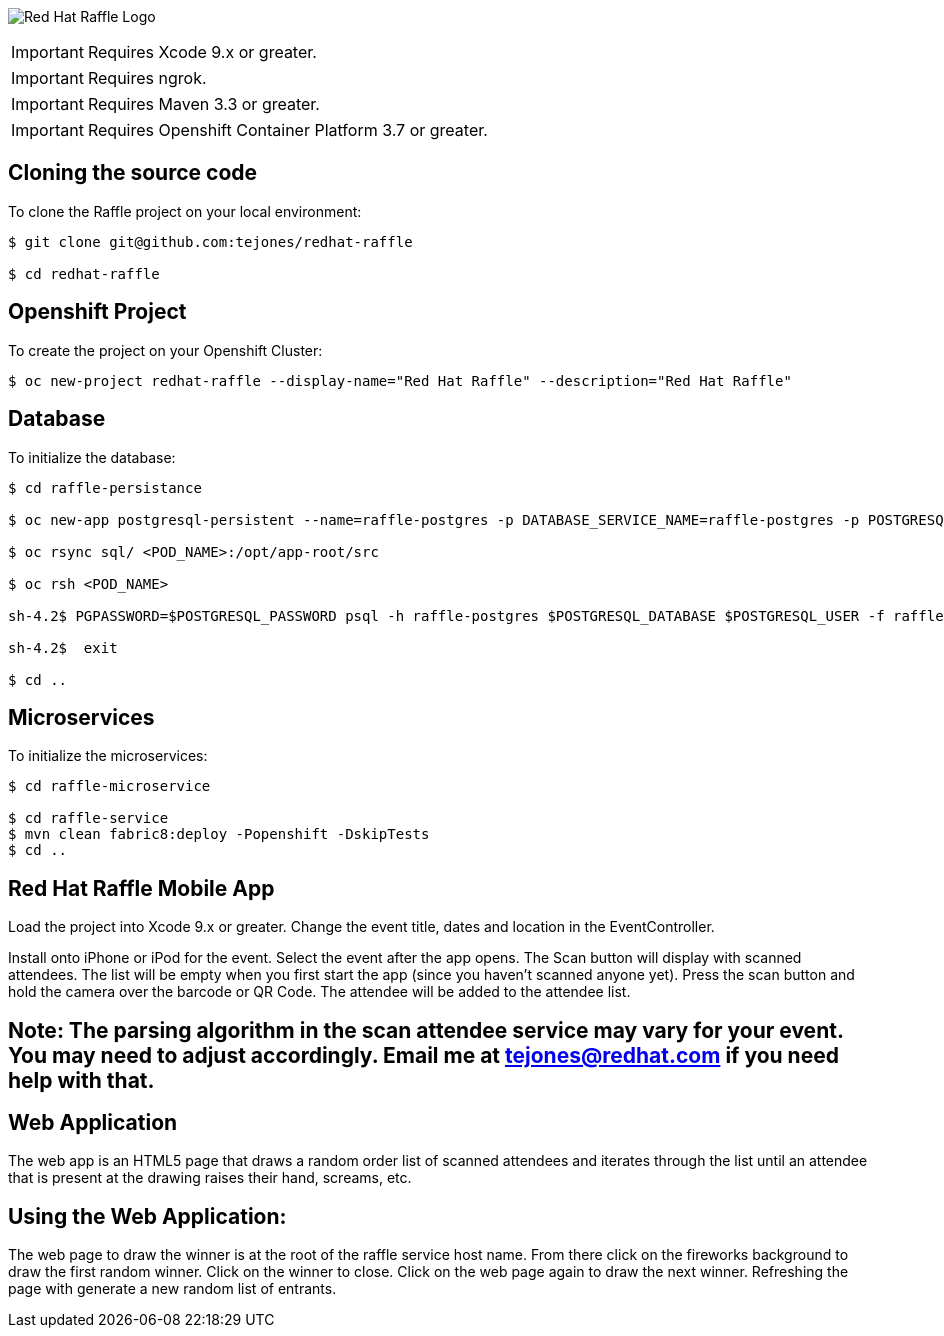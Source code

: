 image:redhat_raffle_big.png[Red Hat Raffle Logo, title="Red Hat Raffle Logo"]

IMPORTANT: Requires Xcode 9.x or greater.

IMPORTANT: Requires ngrok.

IMPORTANT: Requires Maven 3.3 or greater.

IMPORTANT: Requires Openshift Container Platform 3.7 or greater.

== Cloning the source code
To clone the Raffle project on your local environment:

[source,bash,options="nowrap",subs="attributes+"]
----
$ git clone git@github.com:tejones/redhat-raffle

$ cd redhat-raffle
----

== Openshift Project
To create the project on your Openshift Cluster:

[source,bash,options="nowrap",subs="attributes+"]
----
$ oc new-project redhat-raffle --display-name="Red Hat Raffle" --description="Red Hat Raffle"
----

== Database
To initialize the database:

[source,bash,options="nowrap",subs="attributes+"]
----
$ cd raffle-persistance

$ oc new-app postgresql-persistent --name=raffle-postgres -p DATABASE_SERVICE_NAME=raffle-postgres -p POSTGRESQL_USER=postgresql -p POSTGRESQL_PASSWORD=postgresql -p POSTGRESQL_DATABASE=raffle

$ oc rsync sql/ <POD_NAME>:/opt/app-root/src

$ oc rsh <POD_NAME> 

sh-4.2$ PGPASSWORD=$POSTGRESQL_PASSWORD psql -h raffle-postgres $POSTGRESQL_DATABASE $POSTGRESQL_USER -f raffle-postgres.ddl

sh-4.2$  exit

$ cd ..
----

== Microservices
To initialize the microservices:

[source,bash,options="nowrap",subs="attributes+"]
----
$ cd raffle-microservice

$ cd raffle-service
$ mvn clean fabric8:deploy -Popenshift -DskipTests
$ cd ..
----

== Red Hat Raffle Mobile App
Load the project into Xcode 9.x or greater. Change the event title, dates and location in the EventController.

Install onto iPhone or iPod for the event. Select the event after the app opens. The Scan button will display with scanned attendees. The list will be empty when you first start the app (since you haven't scanned anyone yet). Press the scan button and hold the camera over the barcode or QR Code. The attendee will be added to the attendee list.

== Note: The parsing algorithm in the scan attendee service may vary for your event. You may need to adjust accordingly. Email me at tejones@redhat.com if you need help with that.

== Web Application
The web app is an HTML5 page that draws a random order list of scanned attendees and iterates through the list until an attendee that is present at the drawing raises their hand, screams, etc.

[source,bash,options="nowrap",subs="attributes+"]

== Using the Web Application:

The web page to draw the winner is at the root of the raffle service host name. From there click on the fireworks background to draw the first random winner. Click on the winner to close. Click on the web page again to draw the next winner. Refreshing the page with generate a new random list of entrants.


